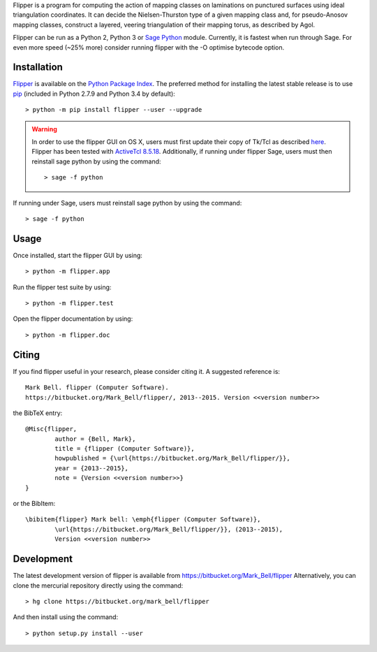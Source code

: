 
Flipper is a program for computing the action of mapping classes on laminations
on punctured surfaces using ideal triangulation coordinates. It can decide the
Nielsen-Thurston type of a given mapping class and, for pseudo-Anosov mapping
classes, construct a layered, veering triangulation of their mapping torus, as
described by Agol.

Flipper can be run as a Python 2, Python 3 or `Sage Python
<http://www.sagemath.org/>`_ module. Currently, it is fastest when run through
Sage. For even more speed (~25% more) consider running flipper with the -O
optimise bytecode option.

Installation
============

`Flipper <https://pypi.python.org/flipper>`_ is available on the `Python Package
Index <https://pypi.python.org>`_. The preferred method for installing the latest
stable release is to use `pip <http://pip.readthedocs.org/en/latest/installing.html>`_
(included in Python 2.7.9 and Python 3.4 by default)::

	> python -m pip install flipper --user --upgrade

.. warning:: In order to use the flipper GUI on OS X, users must first update
	their copy of Tk/Tcl as described `here <https://www.python.org/download/mac/tcltk/>`_.
	Flipper has been tested with `ActiveTcl 8.5.18 <http://www.activestate.com/activetcl/downloads>`_.
	Additionally, if running under flipper Sage, users must then reinstall sage python
	by using the command::

	> sage -f python

If running under Sage, users must reinstall sage python by using the command::

	> sage -f python


Usage
=====

Once installed, start the flipper GUI by using::

	> python -m flipper.app

Run the flipper test suite by using::

	> python -m flipper.test

Open the flipper documentation by using::

	> python -m flipper.doc

Citing
======

If you find flipper useful in your research, please consider citing it. A suggested
reference is::

	Mark Bell. flipper (Computer Software).
	https://bitbucket.org/Mark_Bell/flipper/, 2013--2015. Version <<version number>>

the BibTeX entry::

	@Misc{flipper,
		author = {Bell, Mark},
		title = {flipper (Computer Software)},
		howpublished = {\url{https://bitbucket.org/Mark_Bell/flipper/}},
		year = {2013--2015},
		note = {Version <<version number>>}
	}

or the BibItem::

	\bibitem{flipper} Mark bell: \emph{flipper (Computer Software)},
		\url{https://bitbucket.org/Mark_Bell/flipper/}}, (2013--2015),
		Version <<version number>>

Development
===========

The latest development version of flipper is available from
https://bitbucket.org/Mark_Bell/flipper
Alternatively, you can clone the mercurial repository directly using
the command::

	> hg clone https://bitbucket.org/mark_bell/flipper

And then install using the command::

	> python setup.py install --user


